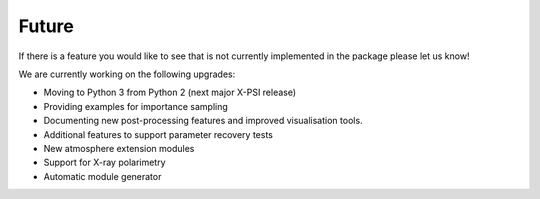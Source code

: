 .. _TODO:

Future
------

If there is a feature you would like to see that is not currently
implemented in the package please let us know!

We are currently working on the following upgrades:

* Moving to Python 3 from Python 2 (next major X-PSI release)
* Providing examples for importance sampling
* Documenting new post-processing features and improved visualisation tools.
* Additional features to support parameter recovery tests
* New atmosphere extension modules
* Support for X-ray polarimetry 
* Automatic module generator

